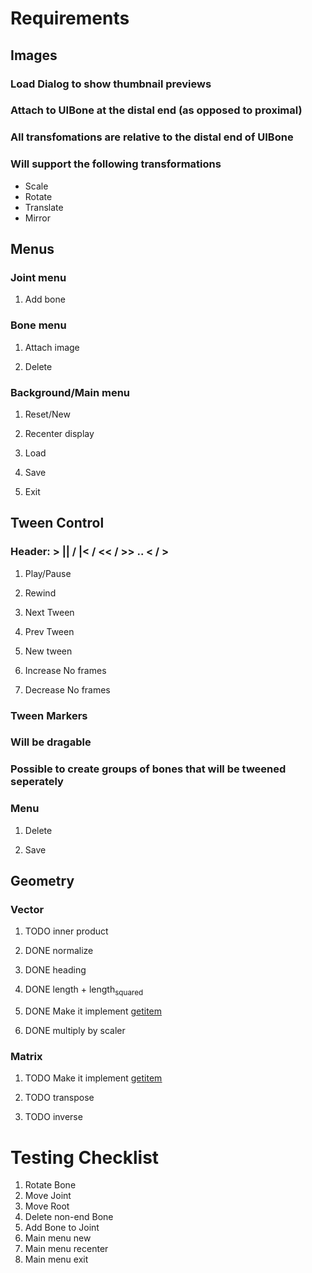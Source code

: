 * Requirements
** Images
*** Load Dialog to show thumbnail previews
*** Attach to UIBone at the distal end (as opposed to proximal)
*** All transfomations are relative to the distal end of UIBone
*** Will support the following transformations
    - Scale
    - Rotate
    - Translate
    - Mirror
** Menus
*** Joint menu
**** Add bone
*** Bone menu
**** Attach image
**** Delete
*** Background/Main menu
**** Reset/New
**** Recenter display
**** Load
**** Save
**** Exit
** Tween Control
*** Header: > || / |< / << / >> .. < / >
**** Play/Pause
**** Rewind
**** Next Tween
**** Prev Tween
**** New tween
**** Increase No frames
**** Decrease No frames
*** Tween Markers
*** Will be dragable
*** Possible to create groups of bones that will be tweened seperately
*** Menu
**** Delete
**** Save
** Geometry
*** Vector
**** TODO inner product
**** DONE normalize
**** DONE heading
**** DONE length + length_squared
**** DONE Make it implement __getitem__
**** DONE multiply by scaler
*** Matrix
**** TODO Make it implement __getitem__
**** TODO transpose
**** TODO inverse
* Testing Checklist
  1. Rotate Bone
  2. Move Joint
  3. Move Root
  4. Delete non-end Bone
  5. Add Bone to Joint
  6. Main menu new
  7. Main menu recenter
  8. Main menu exit
